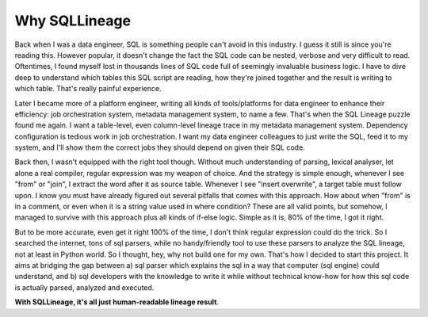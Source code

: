 **************
Why SQLLineage
**************

Back when I was a data engineer, SQL is something people can't avoid in this industry. I guess it still is since you're
reading this. However popular, it doesn't change the fact the SQL code can be nested, verbose and very difficult to read.
Oftentimes, I found myself lost in thousands lines of SQL code full of seemingly invaluable business logic.
I have to dive deep to understand which tables this SQL script are reading, how they're joined together and the result
is writing to which table. That's really painful experience.

Later I became more of a platform engineer, writing all kinds of tools/platforms for data engineer to enhance their
efficiency: job orchestration system, metadata management system, to name a few. That's when the SQL Lineage puzzle
found me again. I want a table-level, even column-level lineage trace in my metadata management system. Dependency
configuration is tedious work in job orchestration. I want my data engineer colleagues to just write the SQL,
feed it to my system, and I'll show them the correct jobs they should depend on given their SQL code.

Back then, I wasn't equipped with the right tool though. Without much understanding of parsing, lexical analyser, let alone
a real compiler, regular expression was my weapon of choice. And the strategy is simple enough, whenever I see "from"
or "join", I extract the word after it as source table. Whenever I see "insert overwrite", a target table must follow
upon. I know you must have already figured out several pitfalls that comes with this approach. How about when "from" is
in a comment, or even when it is a string value used in where condition? These are all valid points, but somehow, I
managed to survive with this approach plus all kinds of if-else logic. Simple as it is, 80% of the time, I got it right.

But to be more accurate, even get it right 100% of the time, I don't think regular expression could do the trick. So I
searched the internet, tons of sql parsers, while no handy/friendly tool to use these parsers to analyze the SQL lineage,
not at least in Python world. So I thought, hey, why not build one for my own. That's how I decided to start this project.
It aims at bridging the gap between a) sql parser which explains the sql in a way that computer (sql engine) could understand,
and b) sql developers with the knowledge to write it while without technical know-how for how this sql code is actually
parsed, analyzed and executed.

**With SQLLineage, it's all just human-readable lineage result**.
